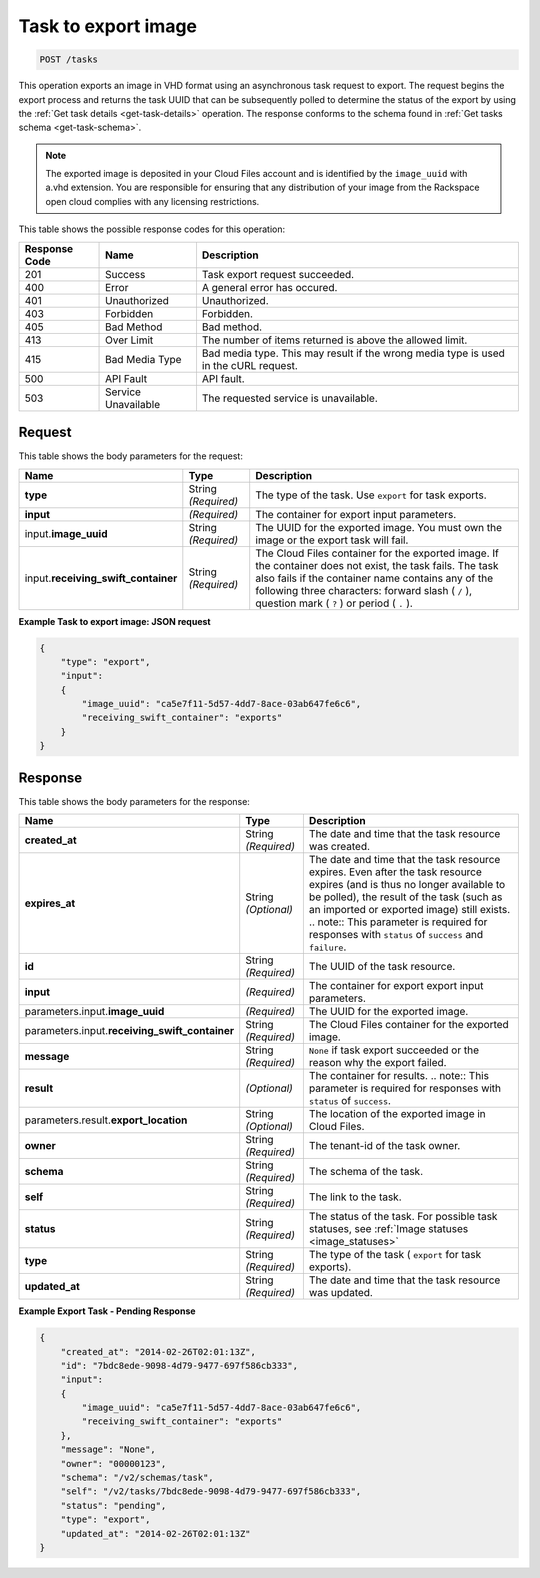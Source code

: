 


.. _post-task-to-export-image-tasks:

Task to export image
^^^^^^^^^^^^^^^^^^^^^^^^^^^^^^^^^^^^^^^^^^^^^^^^^^^^^^^^^^^^^^^^^^^^^^^^^^^^^^^^

.. code::

    POST /tasks

This operation exports an image in VHD format using an asynchronous task request to export. 
The request begins the export process and returns the task UUID that can be subsequently 
polled to determine the status of the export by using the :ref:`Get task details <get-task-details>` 
operation. The response conforms to the schema found in :ref:`Get tasks schema <get-task-schema>`. 

.. note::
   The exported image is deposited in your Cloud Files account and is identified by the 
   ``image_uuid`` with a.vhd extension. You are responsible for ensuring that any distribution 
   of your image from the Rackspace open cloud complies with any licensing restrictions.
   
This table shows the possible response codes for this operation:

+--------------------------+-------------------------+-------------------------+
|Response Code             |Name                     |Description              |
+==========================+=========================+=========================+
|201                       |Success                  |Task export request      |
|                          |                         |succeeded.               |
+--------------------------+-------------------------+-------------------------+
|400                       |Error                    |A general error has      |
|                          |                         |occured.                 |
+--------------------------+-------------------------+-------------------------+
|401                       |Unauthorized             |Unauthorized.            |
+--------------------------+-------------------------+-------------------------+
|403                       |Forbidden                |Forbidden.               |
+--------------------------+-------------------------+-------------------------+
|405                       |Bad Method               |Bad method.              |
+--------------------------+-------------------------+-------------------------+
|413                       |Over Limit               |The number of items      |
|                          |                         |returned is above the    |
|                          |                         |allowed limit.           |
+--------------------------+-------------------------+-------------------------+
|415                       |Bad Media Type           |Bad media type. This may |
|                          |                         |result if the wrong      |
|                          |                         |media type is used in    |
|                          |                         |the cURL request.        |
+--------------------------+-------------------------+-------------------------+
|500                       |API Fault                |API fault.               |
+--------------------------+-------------------------+-------------------------+
|503                       |Service Unavailable      |The requested service is |
|                          |                         |unavailable.             |
+--------------------------+-------------------------+-------------------------+


Request
""""""""""""""""

This table shows the body parameters for the request:

+------------------------------+-----------------------+-----------------------+
|Name                          |Type                   |Description            |
+==============================+=======================+=======================+
|**type**                      |String *(Required)*    |The type of the task.  |
|                              |                       |Use ``export`` for     |
|                              |                       |task exports.          |
+------------------------------+-----------------------+-----------------------+
|**input**                     |*(Required)*           |The container for      |
|                              |                       |export input           |
|                              |                       |parameters.            |
+------------------------------+-----------------------+-----------------------+
|input.\                       |String *(Required)*    |The UUID for the       |
|**image_uuid**                |                       |exported image. You    |
|                              |                       |must own the image or  |
|                              |                       |the export task will   |
|                              |                       |fail.                  |
+------------------------------+-----------------------+-----------------------+
|input.\                       |String *(Required)*    |The Cloud Files        |
|**receiving_swift_container** |                       |container for the      |
|                              |                       |exported image. If the |
|                              |                       |container does not     |
|                              |                       |exist, the task fails. |
|                              |                       |The task also fails if |
|                              |                       |the container name     |
|                              |                       |contains any of the    |
|                              |                       |following three        |
|                              |                       |characters: forward    |
|                              |                       |slash ( ``/`` ),       |
|                              |                       |question mark ( ``?``  |
|                              |                       |) or period ( ``.`` ). |
+------------------------------+-----------------------+-----------------------+


**Example Task to export image: JSON request**


.. code::

   {
       "type": "export",
       "input": 
       {
           "image_uuid": "ca5e7f11-5d57-4dd7-8ace-03ab647fe6c6", 
           "receiving_swift_container": "exports"
       }
   }





Response
""""""""""""""""

This table shows the body parameters for the response:

+------------------------------+-------------+---------------------------------------------+
|Name                          |Type         |Description                                  |
+==============================+=============+=============================================+
|             **created_at**   |String       |The date and time that the task resource was |
|                              |*(Required)* |created.                                     |
+------------------------------+-------------+---------------------------------------------+
|             **expires_at**   |String       |The date and time that the task resource     |
|                              |*(Optional)* |expires. Even after the task resource        |
|                              |             |expires (and is thus no longer available to  |
|                              |             |be polled), the result of the task (such as  |
|                              |             |an imported or exported image) still exists. |
|                              |             |.. note:: This parameter is required for     |
|                              |             |responses with ``status`` of ``success`` and |
|                              |             |``failure``.                                 |
+------------------------------+-------------+---------------------------------------------+
|             **id**           |String       |The UUID of the task resource.               |
|                              |*(Required)* |                                             |
+------------------------------+-------------+---------------------------------------------+
|             **input**        |*(Required)* |The container for export export input        |
|                              |             |parameters.                                  |
+------------------------------+-------------+---------------------------------------------+
|parameters.input.\            |*(Required)* |The UUID for the exported image.             |
|**image_uuid**                |             |                                             |
+------------------------------+-------------+---------------------------------------------+
|parameters.input.\            |String       |The Cloud Files container for the exported   |
|**receiving_swift_container** |*(Required)* |image.                                       |
+------------------------------+-------------+---------------------------------------------+
|             **message**      |String       |``None`` if task export succeeded or the     |
|                              |*(Required)* |reason why the export failed.                |
+------------------------------+-------------+---------------------------------------------+
|             **result**       |*(Optional)* |The container for results. .. note:: This    |
|                              |             |parameter is required for responses with     |
|                              |             |``status`` of ``success``.                   |
+------------------------------+-------------+---------------------------------------------+
|parameters.result.\           |String       |The location of the exported image in Cloud  |
|**export_location**           |*(Optional)* |Files.                                       |
+------------------------------+-------------+---------------------------------------------+
|             **owner**        |String       |The tenant-id of the task owner.             |
|                              |*(Required)* |                                             |
+------------------------------+-------------+---------------------------------------------+
|             **schema**       |String       |The schema of the task.                      |
|                              |*(Required)* |                                             |
+------------------------------+-------------+---------------------------------------------+
|             **self**         |String       |The link to the task.                        |
|                              |*(Required)* |                                             |
+------------------------------+-------------+---------------------------------------------+
|             **status**       |String       |The status of the task. For possible task    |
|                              |*(Required)* |statuses, see                                |
|                              |             |:ref:`Image statuses <image_statuses>`       |
+------------------------------+-------------+---------------------------------------------+
|             **type**         |String       |The type of the task ( ``export`` for task   |
|                              |*(Required)* |exports).                                    |
+------------------------------+-------------+---------------------------------------------+
|             **updated_at**   |String       |The date and time that the task resource was |
|                              |*(Required)* |updated.                                     |
+------------------------------+-------------+---------------------------------------------+

**Example Export Task - Pending Response**


.. code::

   {
       "created_at": "2014-02-26T02:01:13Z", 
       "id": "7bdc8ede-9098-4d79-9477-697f586cb333", 
       "input": 
       {
           "image_uuid": "ca5e7f11-5d57-4dd7-8ace-03ab647fe6c6", 
           "receiving_swift_container": "exports"
       }, 
       "message": "None", 
       "owner": "00000123", 
       "schema": "/v2/schemas/task", 
       "self": "/v2/tasks/7bdc8ede-9098-4d79-9477-697f586cb333", 
       "status": "pending", 
       "type": "export", 
       "updated_at": "2014-02-26T02:01:13Z"
   }




